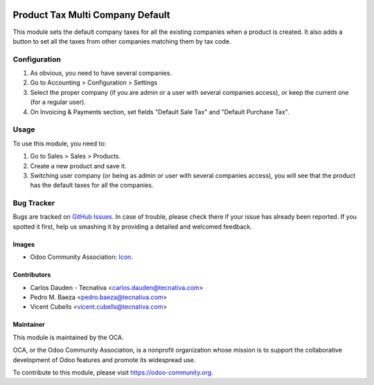 .. image:: https://img.shields.io/badge/license-AGPL--3-blue.png
   :target: https://www.gnu.org/licenses/agpl
   :alt: License: AGPL-3

=================================
Product Tax Multi Company Default
=================================

This module sets the default company taxes for all the existing companies when
a product is created. It also adds a button to set all the taxes from other
companies matching them by tax code.

Configuration
=============

#. As obvious, you need to have several companies.
#. Go to Accounting > Configuration > Settings
#. Select the proper company (if you are admin or a user with several companies
   access), or keep the current one (for a regular user).
#. On Invoicing & Payments section, set fields "Default Sale Tax" and "Default
   Purchase Tax".

Usage
=====

To use this module, you need to:

#. Go to Sales > Sales > Products.
#. Create a new product and save it.
#. Switching user company (or being as admin or user with several companies
   access), you will see that the product has the default taxes for all the
   companies.

.. image:: https://odoo-community.org/website/image/ir.attachment/5784_f2813bd/datas
   :alt: Try me on Runbot
   :target: https://runbot.odoo-community.org/runbot/133/11.0

Bug Tracker
===========

Bugs are tracked on `GitHub Issues
<https://github.com/OCA/multi-company/issues>`_. In case of trouble, please
check there if your issue has already been reported. If you spotted it first,
help us smashing it by providing a detailed and welcomed feedback.

Images
------

* Odoo Community Association: `Icon <https://github.com/OCA/maintainer-tools/blob/master/template/module/static/description/icon.svg>`_.

Contributors
------------

* Carlos Dauden - Tecnativa <carlos.dauden@tecnativa.com>
* Pedro M. Baeza <pedro.baeza@tecnativa.com>
* Vicent Cubells <vicent.cubells@tecnativa.com>

Maintainer
----------

.. image:: https://odoo-community.org/logo.png
   :alt: Odoo Community Association
   :target: https://odoo-community.org

This module is maintained by the OCA.

OCA, or the Odoo Community Association, is a nonprofit organization whose
mission is to support the collaborative development of Odoo features and
promote its widespread use.

To contribute to this module, please visit https://odoo-community.org.
